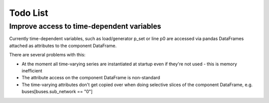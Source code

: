 ###############
 Todo List
###############

.. _todo:

Improve access to time-dependent variables
----------------------

Currently time-dependent variables, such as load/generator p_set or
line p0 are accessed via pandas DataFrames attached as attributes to
the component DataFrame.

There are several problems with this:

* At the moment all time-varying series are instantiated at startup
  even if they're not used - this is memory inefficient
* The attribute access on the component DataFrame is non-standard
* The time-varying attributes don't get copied over when doing
  selective slices of the component DataFrame,
  e.g. buses[buses.sub_network == "0"]
